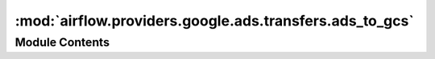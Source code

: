 :mod:`airflow.providers.google.ads.transfers.ads_to_gcs`
========================================================

.. py:module:: airflow.providers.google.ads.transfers.ads_to_gcs


Module Contents
---------------

.. py:class:: GoogleAdsToGcsOperator(*, client_ids: List[str], query: str, attributes: List[str], bucket: str, obj: str, gcp_conn_id: str = 'google_cloud_default', google_ads_conn_id: str = 'google_ads_default', page_size: int = 10000, gzip: bool = False, impersonation_chain: Optional[Union[str, Sequence[str]]] = None, **kwargs)

   Bases: :class:`airflow.models.BaseOperator`

   Fetches the daily results from the Google Ads API for 1-n clients
   Converts and saves the data as a temporary CSV file
   Uploads the CSV to Google Cloud Storage

   .. seealso::
       For more information on the Google Ads API, take a look at the API docs:
       https://developers.google.com/google-ads/api/docs/start

   .. seealso::
       For more information on how to use this operator, take a look at the guide:
       :ref:`howto/operator:GoogleAdsToGcsOperator`

   :param client_ids: Google Ads client IDs to query
   :type client_ids: List[str]
   :param query: Google Ads Query Language API query
   :type query: str
   :param attributes: List of Google Ads Row attributes to extract
   :type attributes: List[str]
   :param bucket: The GCS bucket to upload to
   :type bucket: str
   :param obj: GCS path to save the object. Must be the full file path (ex. `path/to/file.txt`)
   :type obj: str
   :param gcp_conn_id: Airflow Google Cloud connection ID
   :type gcp_conn_id: str
   :param google_ads_conn_id: Airflow Google Ads connection ID
   :type google_ads_conn_id: str
   :param page_size: The number of results per API page request. Max 10,000
   :type page_size: int
   :param gzip: Option to compress local file or file data for upload
   :type gzip: bool
   :param impersonation_chain: Optional service account to impersonate using short-term
       credentials, or chained list of accounts required to get the access_token
       of the last account in the list, which will be impersonated in the request.
       If set as a string, the account must grant the originating account
       the Service Account Token Creator IAM role.
       If set as a sequence, the identities from the list must grant
       Service Account Token Creator IAM role to the directly preceding identity, with first
       account from the list granting this role to the originating account (templated).
   :type impersonation_chain: Union[str, Sequence[str]]

   .. attribute:: template_fields
      :annotation: = ['client_ids', 'query', 'attributes', 'bucket', 'obj', 'impersonation_chain']

      

   
   .. method:: execute(self, context: dict)





